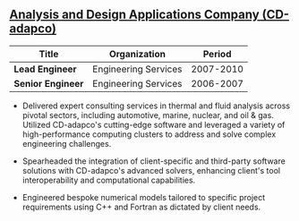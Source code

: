 ** [[http://www.cd-adapco.com/][Analysis and Design Applications Company (CD-adapco)]]
| Title             | Organization         |    Period |
|-------------------+----------------------+-----------|
| *Lead Engineer*   | Engineering Services | 2007-2010 |
| *Senior Engineer* | Engineering Services | 2006-2007 |

 - Delivered expert consulting services in thermal and fluid analysis
   across pivotal sectors, including automotive, marine, nuclear, and
   oil & gas. Utilized CD-adapco's cutting-edge software and leveraged
   a variety of high-performance computing clusters to address and
   solve complex engineering challenges.

 - Spearheaded the integration of client-specific and third-party
   software solutions with CD-adapco's advanced solvers, enhancing
   client's tool interoperability and computational capabilities.

 - Engineered bespoke numerical models tailored to specific project
   requirements using C++ and Fortran as dictated by client needs.

